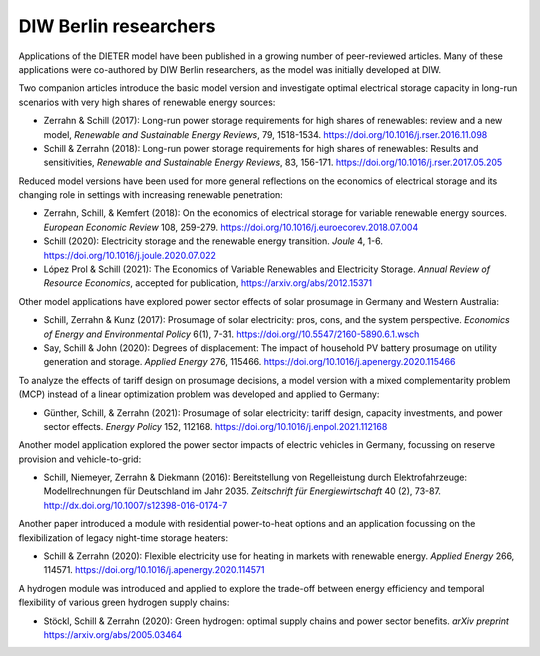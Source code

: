 .. _application-diw:

=========================
DIW Berlin researchers
=========================

Applications of the DIETER model have been published in a growing number of peer-reviewed articles. Many of these applications were co-authored by DIW Berlin researchers, as the model was initially developed at DIW.

Two companion articles introduce the basic model version and investigate optimal electrical storage capacity in long-run scenarios with very high shares of renewable energy sources:

* Zerrahn & Schill (2017): Long-run power storage requirements for high shares of renewables: review and a new model, *Renewable and Sustainable Energy Reviews*, 79, 1518-1534. https://doi.org/10.1016/j.rser.2016.11.098
* Schill & Zerrahn (2018): Long-run power storage requirements for high shares of renewables: Results and sensitivities, *Renewable and Sustainable Energy Reviews*, 83, 156-171. https://doi.org/10.1016/j.rser.2017.05.205

Reduced model versions have been used for more general reflections on the economics of electrical storage and its changing role in settings with increasing renewable penetration:

* Zerrahn, Schill, & Kemfert (2018): On the economics of electrical storage for variable renewable energy sources. *European Economic Review* 108, 259-279. https://doi.org/10.1016/j.euroecorev.2018.07.004
* Schill (2020): Electricity storage and the renewable energy transition. *Joule* 4, 1-6. https://doi.org/10.1016/j.joule.2020.07.022
* López Prol & Schill (2021): The Economics of Variable Renewables and Electricity Storage. *Annual Review of Resource Economics*, accepted for publication, https://arxiv.org/abs/2012.15371

Other model applications have explored power sector effects of solar prosumage in Germany and Western Australia:

* Schill, Zerrahn & Kunz (2017): Prosumage of solar electricity: pros, cons, and the system perspective. *Economics of Energy and Environmental Policy* 6(1), 7-31. https://doi.org//10.5547/2160-5890.6.1.wsch
* Say, Schill & John (2020): Degrees of displacement: The impact of household PV battery prosumage on utility generation and storage. *Applied Energy* 276, 115466. https://doi.org/10.1016/j.apenergy.2020.115466

To analyze the effects of tariff design on prosumage decisions, a model version with a mixed complementarity problem (MCP) instead of a linear optimization problem was developed and applied to Germany:

* Günther, Schill, & Zerrahn (2021): Prosumage of solar electricity: tariff design, capacity investments, and power sector effects. *Energy Policy* 152, 112168. https://doi.org/10.1016/j.enpol.2021.112168

Another model application explored the power sector impacts of electric vehicles in Germany, focussing on reserve provision and vehicle-to-grid:

* Schill, Niemeyer, Zerrahn & Diekmann (2016): Bereitstellung von Regelleistung durch Elektrofahrzeuge: Modellrechnungen für Deutschland im Jahr 2035. *Zeitschrift für Energiewirtschaft* 40 (2), 73-87. http://dx.doi.org/10.1007/s12398-016-0174-7

Another paper introduced a module with residential power-to-heat options and an application focussing on the flexibilization of legacy night-time storage heaters:

* Schill & Zerrahn (2020): Flexible electricity use for heating in markets with renewable energy. *Applied Energy* 266, 114571. https://doi.org/10.1016/j.apenergy.2020.114571

A hydrogen module was introduced and applied to explore the trade-off between energy efficiency and temporal flexibility of various green hydrogen supply chains:

* Stöckl, Schill & Zerrahn (2020): Green hydrogen: optimal supply chains and power sector benefits. *arXiv preprint* https://arxiv.org/abs/2005.03464
